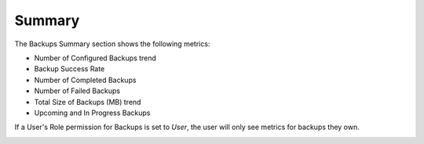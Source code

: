 Summary
=======

The Backups Summary section shows the following metrics:

* Number of Configured Backups trend
* Backup Success Rate
* Number of Completed Backups
* Number of Failed Backups
* Total Size of Backups (MB) trend
* Upcoming and In Progress Backups

If a User's Role permission for Backups is set to `User`, the user will only see metrics for backups they own.

.. image:: /images/backups/backupSummary.png

